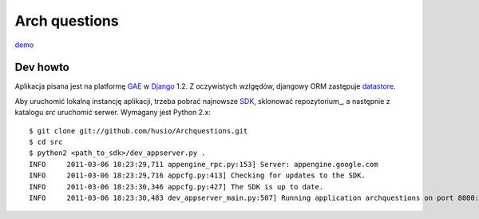 Arch questions
==============

demo_


Dev howto
---------

Aplikacja pisana jest na platformę GAE_ w Django_ 1.2. Z oczywistych wzlgędów,
djangowy ORM zastępuje datastore_.

Aby uruchomić lokalną instancję aplikacji, trzeba pobrać najnowsze SDK_,
sklonować repozytorium_, a następnie z katalogu `src` uruchomić serwer.
Wymagany jest Python 2.x::

    $ git clone git://github.com/husio/Archquestions.git
    $ cd src
    $ python2 <path_to_sdk>/dev_appserver.py .
    INFO     2011-03-06 18:23:29,711 appengine_rpc.py:153] Server: appengine.google.com
    INFO     2011-03-06 18:23:29,716 appcfg.py:413] Checking for updates to the SDK.
    INFO     2011-03-06 18:23:30,346 appcfg.py:427] The SDK is up to date.
    INFO     2011-03-06 18:23:30,483 dev_appserver_main.py:507] Running application archquestions on port 8080: http://localhost:8080


.. _demo: http://archquestions.appspot.com/
.. _GAE: http://code.google.com/intl/pl-PL/appengine/docs/python/gettingstarted/
.. _Django: http://www.djangoproject.com/
.. _datastore: http://code.google.com/intl/pl-PL/appengine/docs/python/datastore/
.. _SDK: http://code.google.com/intl/pl-PL/appengine/downloads.html
.. _repozutorium: https://github.com/husio/Archquestions
